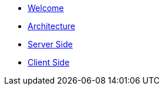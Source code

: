 * xref:index.adoc[Welcome]
* xref:architecture.adoc[Architecture]
* xref:serverside.adoc[Server Side]
* xref:clientside.adoc[Client Side]
